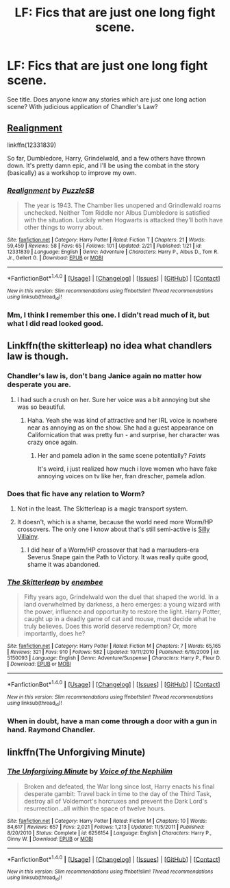 #+TITLE: LF: Fics that are just one long fight scene.

* LF: Fics that are just one long fight scene.
:PROPERTIES:
:Author: Avaday_Daydream
:Score: 3
:DateUnix: 1489101780.0
:DateShort: 2017-Mar-10
:FlairText: Request
:END:
See title. Does anyone know any stories which are just one long action scene? With judicious application of Chandler's Law?


** [[https://www.fanfiction.net/s/12331839/1/Realignment][Realignment]]

linkffn(12331839)

So far, Dumbledore, Harry, Grindelwald, and a few others have thrown down. It's pretty damn epic, and I'll be using the combat in the story (basically) as a workshop to improve my own.
:PROPERTIES:
:Author: NanlteSystems
:Score: 2
:DateUnix: 1489240261.0
:DateShort: 2017-Mar-11
:END:

*** [[http://www.fanfiction.net/s/12331839/1/][*/Realignment/*]] by [[https://www.fanfiction.net/u/5057319/PuzzleSB][/PuzzleSB/]]

#+begin_quote
  The year is 1943. The Chamber lies unopened and Grindlewald roams unchecked. Neither Tom Riddle nor Albus Dumbledore is satisfied with the situation. Luckily when Hogwarts is attacked they'll both have other things to worry about.
#+end_quote

^{/Site/: [[http://www.fanfiction.net/][fanfiction.net]] *|* /Category/: Harry Potter *|* /Rated/: Fiction T *|* /Chapters/: 21 *|* /Words/: 59,459 *|* /Reviews/: 58 *|* /Favs/: 65 *|* /Follows/: 101 *|* /Updated/: 2/21 *|* /Published/: 1/21 *|* /id/: 12331839 *|* /Language/: English *|* /Genre/: Adventure *|* /Characters/: Harry P., Albus D., Tom R. Jr., Gellert G. *|* /Download/: [[http://www.ff2ebook.com/old/ffn-bot/index.php?id=12331839&source=ff&filetype=epub][EPUB]] or [[http://www.ff2ebook.com/old/ffn-bot/index.php?id=12331839&source=ff&filetype=mobi][MOBI]]}

--------------

*FanfictionBot*^{1.4.0} *|* [[[https://github.com/tusing/reddit-ffn-bot/wiki/Usage][Usage]]] | [[[https://github.com/tusing/reddit-ffn-bot/wiki/Changelog][Changelog]]] | [[[https://github.com/tusing/reddit-ffn-bot/issues/][Issues]]] | [[[https://github.com/tusing/reddit-ffn-bot/][GitHub]]] | [[[https://www.reddit.com/message/compose?to=tusing][Contact]]]

^{/New in this version: Slim recommendations using/ ffnbot!slim! /Thread recommendations using/ linksub(thread_id)!}
:PROPERTIES:
:Author: FanfictionBot
:Score: 1
:DateUnix: 1489240289.0
:DateShort: 2017-Mar-11
:END:


*** Mm, I think I remember this one. I didn't read much of it, but what I did read looked good.
:PROPERTIES:
:Author: Avaday_Daydream
:Score: 1
:DateUnix: 1489355959.0
:DateShort: 2017-Mar-13
:END:


** Linkffn(the skitterleap) no idea what chandlers law is though.
:PROPERTIES:
:Score: 1
:DateUnix: 1489102985.0
:DateShort: 2017-Mar-10
:END:

*** Chandler's law is, don't bang Janice again no matter how desperate you are.
:PROPERTIES:
:Author: T0lias
:Score: 11
:DateUnix: 1489107352.0
:DateShort: 2017-Mar-10
:END:

**** I had such a crush on her. Sure her voice was a bit annoying but she was so beautiful.
:PROPERTIES:
:Author: viol8er
:Score: 1
:DateUnix: 1489107484.0
:DateShort: 2017-Mar-10
:END:

***** Haha. Yeah she was kind of attractive and her IRL voice is nowhere near as annoying as on the show. She had a guest appearance on Californication that was pretty fun - and surprise, her character was crazy once again.
:PROPERTIES:
:Author: T0lias
:Score: 1
:DateUnix: 1489107747.0
:DateShort: 2017-Mar-10
:END:

****** Her and pamela adlon in the same scene potentially? /Faints/

It's weird, i just realized how much i love women who have fake annoying voices on tv like her, fran drescher, pamela adlon.
:PROPERTIES:
:Author: viol8er
:Score: 1
:DateUnix: 1489108148.0
:DateShort: 2017-Mar-10
:END:


*** Does that fic have any relation to Worm?
:PROPERTIES:
:Author: SaberToothedRock
:Score: 2
:DateUnix: 1489106269.0
:DateShort: 2017-Mar-10
:END:

**** Not in the least. The Skitterleap is a magic transport system.
:PROPERTIES:
:Author: wordhammer
:Score: 1
:DateUnix: 1489107912.0
:DateShort: 2017-Mar-10
:END:


**** It doesn't, which is a shame, because the world need more Worm/HP crossovers. The only one I know about that's still semi-active is [[https://forums.spacebattles.com/threads/silly-villainy-worm-harry-potter.494224/][Silly Villainy]].
:PROPERTIES:
:Author: blue-footed_buffalo
:Score: 1
:DateUnix: 1489113621.0
:DateShort: 2017-Mar-10
:END:

***** I did hear of a Worm/HP crossover that had a marauders-era Severus Snape gain the Path to Victory. It was really quite good, shame it was abandoned.
:PROPERTIES:
:Author: SaberToothedRock
:Score: 1
:DateUnix: 1489150493.0
:DateShort: 2017-Mar-10
:END:


*** [[http://www.fanfiction.net/s/5150093/1/][*/The Skitterleap/*]] by [[https://www.fanfiction.net/u/980211/enembee][/enembee/]]

#+begin_quote
  Fifty years ago, Grindelwald won the duel that shaped the world. In a land overwhelmed by darkness, a hero emerges: a young wizard with the power, influence and opportunity to restore the light. Harry Potter, caught up in a deadly game of cat and mouse, must decide what he truly believes. Does this world deserve redemption? Or, more importantly, does he?
#+end_quote

^{/Site/: [[http://www.fanfiction.net/][fanfiction.net]] *|* /Category/: Harry Potter *|* /Rated/: Fiction M *|* /Chapters/: 7 *|* /Words/: 65,165 *|* /Reviews/: 321 *|* /Favs/: 910 *|* /Follows/: 582 *|* /Updated/: 10/11/2010 *|* /Published/: 6/19/2009 *|* /id/: 5150093 *|* /Language/: English *|* /Genre/: Adventure/Suspense *|* /Characters/: Harry P., Fleur D. *|* /Download/: [[http://www.ff2ebook.com/old/ffn-bot/index.php?id=5150093&source=ff&filetype=epub][EPUB]] or [[http://www.ff2ebook.com/old/ffn-bot/index.php?id=5150093&source=ff&filetype=mobi][MOBI]]}

--------------

*FanfictionBot*^{1.4.0} *|* [[[https://github.com/tusing/reddit-ffn-bot/wiki/Usage][Usage]]] | [[[https://github.com/tusing/reddit-ffn-bot/wiki/Changelog][Changelog]]] | [[[https://github.com/tusing/reddit-ffn-bot/issues/][Issues]]] | [[[https://github.com/tusing/reddit-ffn-bot/][GitHub]]] | [[[https://www.reddit.com/message/compose?to=tusing][Contact]]]

^{/New in this version: Slim recommendations using/ ffnbot!slim! /Thread recommendations using/ linksub(thread_id)!}
:PROPERTIES:
:Author: FanfictionBot
:Score: 1
:DateUnix: 1489103022.0
:DateShort: 2017-Mar-10
:END:


*** When in doubt, have a man come through a door with a gun in hand. Raymond Chandler.
:PROPERTIES:
:Author: viol8er
:Score: 1
:DateUnix: 1489107111.0
:DateShort: 2017-Mar-10
:END:


** linkffn(The Unforgiving Minute)
:PROPERTIES:
:Author: Ocdar
:Score: 1
:DateUnix: 1489151269.0
:DateShort: 2017-Mar-10
:END:

*** [[http://www.fanfiction.net/s/6256154/1/][*/The Unforgiving Minute/*]] by [[https://www.fanfiction.net/u/1508866/Voice-of-the-Nephilim][/Voice of the Nephilim/]]

#+begin_quote
  Broken and defeated, the War long since lost, Harry enacts his final desperate gambit: Travel back in time to the day of the Third Task, destroy all of Voldemort's horcruxes and prevent the Dark Lord's resurrection...all within the space of twelve hours.
#+end_quote

^{/Site/: [[http://www.fanfiction.net/][fanfiction.net]] *|* /Category/: Harry Potter *|* /Rated/: Fiction M *|* /Chapters/: 10 *|* /Words/: 84,617 *|* /Reviews/: 657 *|* /Favs/: 2,021 *|* /Follows/: 1,213 *|* /Updated/: 11/5/2011 *|* /Published/: 8/20/2010 *|* /Status/: Complete *|* /id/: 6256154 *|* /Language/: English *|* /Characters/: Harry P., Ginny W. *|* /Download/: [[http://www.ff2ebook.com/old/ffn-bot/index.php?id=6256154&source=ff&filetype=epub][EPUB]] or [[http://www.ff2ebook.com/old/ffn-bot/index.php?id=6256154&source=ff&filetype=mobi][MOBI]]}

--------------

*FanfictionBot*^{1.4.0} *|* [[[https://github.com/tusing/reddit-ffn-bot/wiki/Usage][Usage]]] | [[[https://github.com/tusing/reddit-ffn-bot/wiki/Changelog][Changelog]]] | [[[https://github.com/tusing/reddit-ffn-bot/issues/][Issues]]] | [[[https://github.com/tusing/reddit-ffn-bot/][GitHub]]] | [[[https://www.reddit.com/message/compose?to=tusing][Contact]]]

^{/New in this version: Slim recommendations using/ ffnbot!slim! /Thread recommendations using/ linksub(thread_id)!}
:PROPERTIES:
:Author: FanfictionBot
:Score: 1
:DateUnix: 1489151290.0
:DateShort: 2017-Mar-10
:END:
